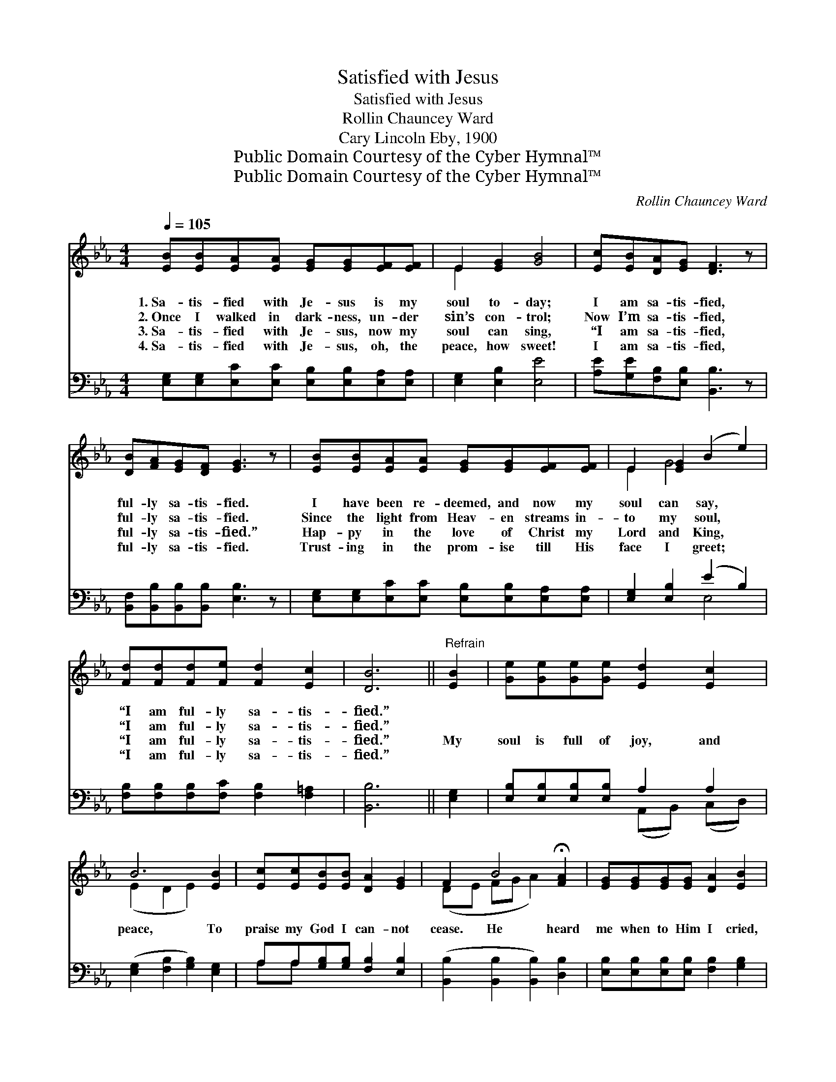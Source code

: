 X:1
T:Satisfied with Jesus
T:Satisfied with Jesus
T:Rollin Chauncey Ward
T:Cary Lincoln Eby, 1900
T:Public Domain Courtesy of the Cyber Hymnal™
T:Public Domain Courtesy of the Cyber Hymnal™
C:Rollin Chauncey Ward
Z:Public Domain
Z:Courtesy of the Cyber Hymnal™
%%score ( 1 2 ) ( 3 4 )
L:1/8
Q:1/4=105
M:4/4
K:Eb
V:1 treble 
V:2 treble 
V:3 bass 
V:4 bass 
V:1
 [EB][EB][EA][EA] [EG][EG][EF][EF] | E2 [EG]2 [GB]4 | [Ec][EB][DA][EG] [DF]3 z | %3
w: 1.~Sa- tis- fied with Je- sus is my|soul to- day;|I am sa- tis- fied,|
w: 2.~Once I walked in dark- ness, un- der|sin’s con- trol;|Now I’m sa- tis- fied,|
w: 3.~Sa- tis- fied with Je- sus, now my|soul can sing,|“I am sa- tis- fied,|
w: 4.~Sa- tis- fied with Je- sus, oh, the|peace, how sweet!|I am sa- tis- fied,|
 [DB][FA][EG][DF] [EG]3 z | [EB][EB][EA][EA] [EG][EG][EF][EF] | E2 [EG]2 (B2 e2) | %6
w: ful- ly sa- tis- fied.|I have been re- deemed, and now my|soul can say, *|
w: ful- ly sa- tis- fied.|Since the light from Heav- en streams in-|to my soul, *|
w: ful- ly sa- tis- fied.”|Hap- py in the love of Christ my|Lord and King, *|
w: ful- ly sa- tis- fied.|Trust- ing in the prom- ise till His|face I greet; *|
 [Fd][Fd][Fd][Fe] [Fd]2 [Ec]2 | [DB]6 ||"^Refrain" [EB]2 | [Ge][Ge][Ge][Ge] [Ed]2 [Ec]2 | %10
w: “I am ful- ly sa- tis-|fied.”|||
w: “I am ful- ly sa- tis-|fied.”|||
w: “I am ful- ly sa- tis-|fied.”|My|soul is full of joy, and|
w: “I am ful- ly sa- tis-|fied.”|||
 B6 [EB]2 | [Ec][Ec][EB][EB] [DA]2 [EG]2 | F2 B4 !fermata![FA]2 | [EG][EG][EG][EG] [DA]2 [EB]2 | %14
w: ||||
w: ||||
w: peace, To|praise my God I can- not|cease. He heard|me when to Him I cried,|
w: ||||
 c4 [Ae]2 (dc) | [GB][Ac][GB][FA] [EG]2 [B,F]2 | [B,E]6 |] %17
w: |||
w: |||
w: And now my *|soul is sa- tis- fied. *||
w: |||
V:2
 x8 | E2 x6 | x8 | x8 | x8 | E2 G4 x2 | x8 | x6 || x2 | x8 | (E2 D2 E2) x2 | x8 | (DE FG A2) x2 | %13
 x8 | (E2 E2 ^F2) x2 | x8 | x6 |] %17
V:3
 [E,G,][E,G,][E,C][E,C] [E,B,][E,B,][E,A,][E,A,] | [E,G,]2 [E,B,]2 [E,E]4 | %2
 [A,E][G,E][F,B,][E,B,] [B,,B,]3 z | [B,,F,][B,,B,][B,,B,][B,,B,] [E,B,]3 z | %4
 [E,G,][E,G,][E,C][E,C] [E,B,][E,B,][E,A,][E,A,] | [E,G,]2 [E,B,]2 (E2 B,2) | %6
 [F,B,][F,B,][F,B,][F,C] [F,B,]2 [F,=A,]2 | [B,,B,]6 || [E,G,]2 | %9
 [E,B,][E,B,][E,B,][E,B,] A,2 A,2 | ([E,G,]2 [F,B,]2 [G,B,]2) [E,G,]2 | %11
 A,A,[G,B,][G,B,] [F,B,]2 [E,B,]2 | ([B,,B,]2 [B,,B,]2 [B,,B,]2) [D,B,]2 | %13
 [E,B,][E,B,][E,B,][E,B,] [F,B,]2 [G,B,]2 | A,2 _A,2 !fermata![_A,C]2 [=A,C]2 | %15
 [B,E][B,E][B,E]B, [B,,B,]2 [B,,A,]2 | [E,G,]6 |] %17
V:4
 x8 | x8 | x8 | x8 | x8 | x4 E,4 | x8 | x6 || x2 | x4 (A,,B,,) (C,D,) | x8 | A,A, x6 | x8 | x8 | %14
 =A,2 =A,2 x4 | x3 B, x4 | x6 |] %17

